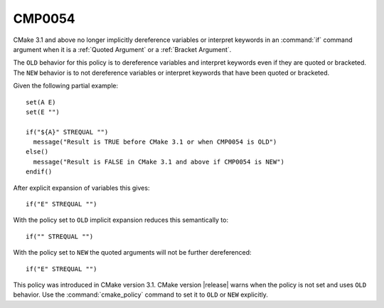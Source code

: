 CMP0054
-------

.. cmake-policy:: CMP0054

CMake 3.1 and above no longer implicitly dereference variables or
interpret keywords in an :command:`if` command argument when
it is a :ref:`Quoted Argument` or a :ref:`Bracket Argument`.

The ``OLD`` behavior for this policy is to dereference variables and
interpret keywords even if they are quoted or bracketed.
The ``NEW`` behavior is to not dereference variables or interpret keywords
that have been quoted or bracketed.

Given the following partial example:

::

  set(A E)
  set(E "")

  if("${A}" STREQUAL "")
    message("Result is TRUE before CMake 3.1 or when CMP0054 is OLD")
  else()
    message("Result is FALSE in CMake 3.1 and above if CMP0054 is NEW")
  endif()

After explicit expansion of variables this gives:

::

  if("E" STREQUAL "")

With the policy set to ``OLD`` implicit expansion reduces this semantically to:

::

  if("" STREQUAL "")

With the policy set to ``NEW`` the quoted arguments will not be
further dereferenced:

::

  if("E" STREQUAL "")

This policy was introduced in CMake version 3.1.
CMake version |release| warns when the policy is not set and uses
``OLD`` behavior.  Use the :command:`cmake_policy` command to set
it to ``OLD`` or ``NEW`` explicitly.
